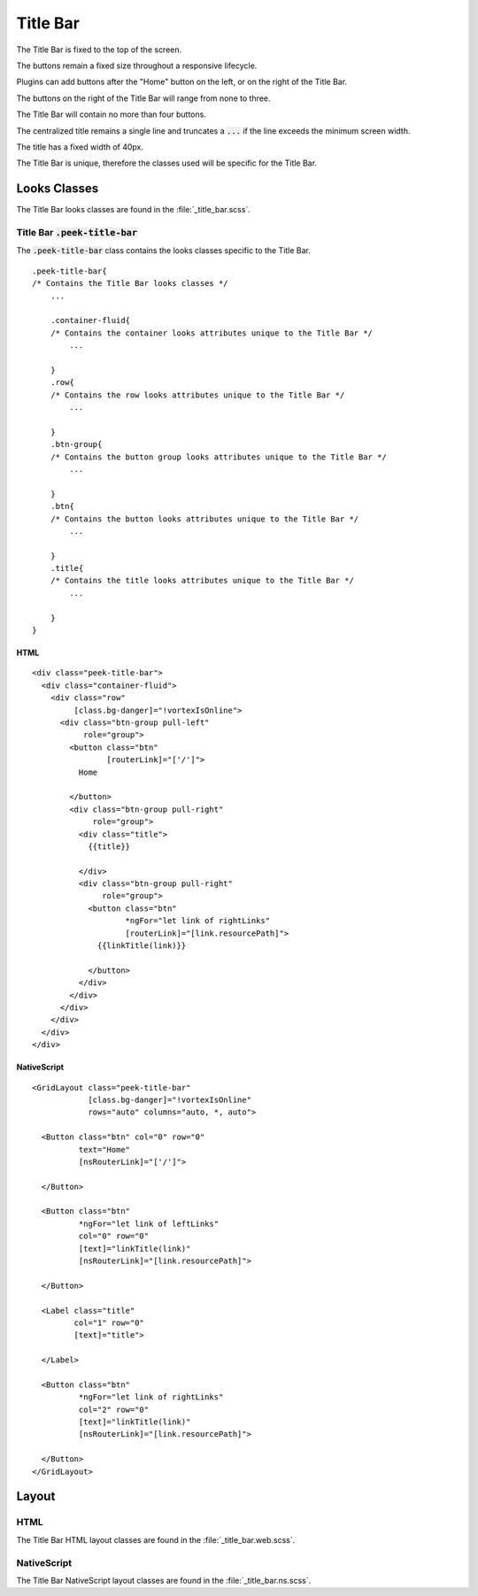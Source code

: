 .. _title_bar:

=========
Title Bar
=========

.. image:: ./title_bar.web.jpg
  :align: center

The Title Bar is fixed to the top of the screen.

The buttons remain a fixed size throughout a responsive lifecycle.

Plugins can add buttons after the "Home" button on the left, or on the right of the
Title Bar.

The buttons on the right of the Title Bar will range from none to three.

The Title Bar will contain no more than four buttons.

The centralized title remains a single line and truncates a :code:`...` if the line
exceeds the minimum screen width.

The title has a fixed width of 40px.

The Title Bar is unique, therefore the classes used will be specific for the
Title Bar.


Looks Classes
-------------

The Title Bar looks classes are found in the :file:`_title_bar.scss`.


Title Bar :code:`.peek-title-bar`
`````````````````````````````````

The :code:`.peek-title-bar` class contains the looks classes specific to the Title Bar.

::

        .peek-title-bar{
        /* Contains the Title Bar looks classes */
            ...

            .container-fluid{
            /* Contains the container looks attributes unique to the Title Bar */
                ...

            }
            .row{
            /* Contains the row looks attributes unique to the Title Bar */
                ...

            }
            .btn-group{
            /* Contains the button group looks attributes unique to the Title Bar */
                ...

            }
            .btn{
            /* Contains the button looks attributes unique to the Title Bar */
                ...

            }
            .title{
            /* Contains the title looks attributes unique to the Title Bar */
                ...

            }
        }


HTML
~~~~

.. image:: ./title_bar.web.jpg
  :align: center

::

        <div class="peek-title-bar">
          <div class="container-fluid">
            <div class="row"
                 [class.bg-danger]="!vortexIsOnline">
              <div class="btn-group pull-left"
                   role="group">
                <button class="btn"
                        [routerLink]="['/']">
                  Home

                </button>
                <div class="btn-group pull-right"
                     role="group">
                  <div class="title">
                    {{title}}

                  </div>
                  <div class="btn-group pull-right"
                       role="group">
                    <button class="btn"
                            *ngFor="let link of rightLinks"
                            [routerLink]="[link.resourcePath]">
                      {{linkTitle(link)}}

                    </button>
                  </div>
                </div>
              </div>
            </div>
          </div>
        </div>


NativeScript
~~~~~~~~~~~~

.. image:: ./title_bar.ns.jpg
  :align: center

::

        <GridLayout class="peek-title-bar"
                    [class.bg-danger]="!vortexIsOnline"
                    rows="auto" columns="auto, *, auto">

          <Button class="btn" col="0" row="0"
                  text="Home"
                  [nsRouterLink]="['/']">

          </Button>

          <Button class="btn"
                  *ngFor="let link of leftLinks"
                  col="0" row="0"
                  [text]="linkTitle(link)"
                  [nsRouterLink]="[link.resourcePath]">

          </Button>

          <Label class="title"
                 col="1" row="0"
                 [text]="title">

          </Label>

          <Button class="btn"
                  *ngFor="let link of rightLinks"
                  col="2" row="0"
                  [text]="linkTitle(link)"
                  [nsRouterLink]="[link.resourcePath]">

          </Button>
        </GridLayout>


Layout
------


HTML
````

The Title Bar HTML layout classes are found in the :file:`_title_bar.web.scss`.


NativeScript
````````````

The Title Bar NativeScript layout classes are found in the
:file:`_title_bar.ns.scss`.
